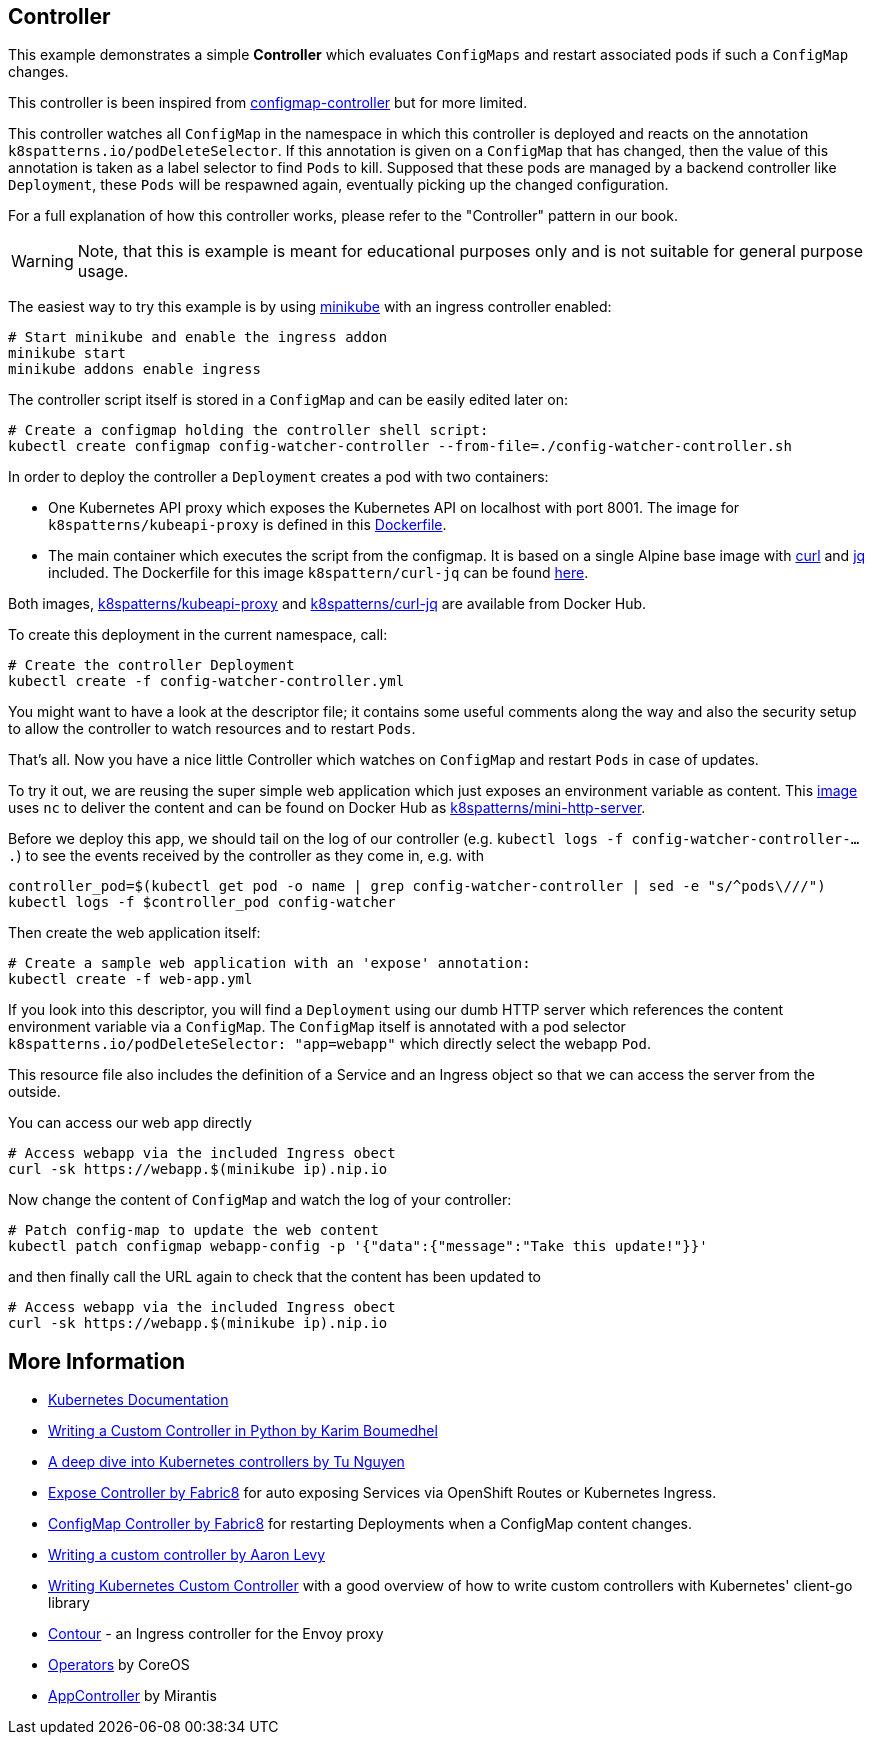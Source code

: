 == Controller

This example demonstrates a simple *Controller* which evaluates `ConfigMaps` and restart associated pods if such a `ConfigMap` changes.

This controller is been inspired from https://github.com/fabric8io/configmapcontroller[configmap-controller] but for more limited.

This controller watches all `ConfigMap` in the namespace in which this controller is deployed and reacts on the annotation `k8spatterns.io/podDeleteSelector`.
If this annotation is given on a `ConfigMap` that has changed, then the value of this annotation is taken as a label selector to find `Pods` to kill.
Supposed that these pods are managed by a backend controller like `Deployment`, these `Pods` will be respawned again, eventually picking up the changed configuration.

For a full explanation of how this controller works, please refer to the "Controller" pattern in our book.

WARNING: Note, that this is example is meant for educational purposes only and is not suitable for general purpose usage.

The easiest way to try this example is by using https://github.com/kubernetes/minikube[minikube] with an ingress controller enabled:

[source,bash]
----
# Start minikube and enable the ingress addon
minikube start
minikube addons enable ingress
----

The controller script itself is stored in a `ConfigMap` and can be easily edited later on:

[source,bash]
----
# Create a configmap holding the controller shell script:
kubectl create configmap config-watcher-controller --from-file=./config-watcher-controller.sh
----

In order to deploy the controller a `Deployment` creates a pod with two containers:

* One Kubernetes API proxy which exposes the Kubernetes API on localhost with port 8001. The image for `k8spatterns/kubeapi-proxy` is defined in this link:../images/kubeapi-proxy.dockerfile[Dockerfile].
* The main container which executes the script from the configmap. It is based on a single Alpine base image with https://curl.haxx.se/[curl] and https://stedolan.github.io/jq/[jq] included. The Dockerfile for this image `k8spattern/curl-jq` can be found link:../images/curl-jq.dockerfile[here].

Both images, https://cloud.docker.com/u/k8spatterns/repository/docker/k8spatterns/kubeapi-proxy[k8spatterns/kubeapi-proxy] and https://cloud.docker.com/u/k8spatterns/repository/docker/k8spatterns/curl-jq[k8spatterns/curl-jq] are available from Docker Hub.

To create this deployment in the current namespace, call:

[source,bash]
----
# Create the controller Deployment
kubectl create -f config-watcher-controller.yml
----

You might want to have a look at the descriptor file; it contains some useful comments along the way and also the security setup to allow the controller to watch resources and to restart `Pods`.

That's all.
Now you have a nice little Controller which watches on `ConfigMap` and restart `Pods` in case of updates.

To try it out, we are reusing the super simple web application which just exposes an environment variable as content.
This link:../images/mini-http-server.dockerfile[image] uses `nc` to deliver the content and can be found on Docker Hub as https://cloud.docker.com/u/k8spatterns/repository/docker/k8spatterns/mini-http-server[k8spatterns/mini-http-server].

Before we deploy this app, we should tail on the log of our controller (e.g. `kubectl logs -f config-watcher-controller-....`) to see the events received by the controller as they come in, e.g. with

[source,bash]
----
controller_pod=$(kubectl get pod -o name | grep config-watcher-controller | sed -e "s/^pods\///")
kubectl logs -f $controller_pod config-watcher
----

Then create the web application itself:

[source,bash]
----
# Create a sample web application with an 'expose' annotation:
kubectl create -f web-app.yml
----

If you look into this descriptor, you will find a `Deployment` using our dumb HTTP server which references the content environment variable via a `ConfigMap`.
The `ConfigMap` itself is annotated with a pod selector `k8spatterns.io/podDeleteSelector: "app=webapp"` which directly select the webapp `Pod`.

This resource file also includes the definition of a Service and an Ingress object so that we can access the server from the outside.


You can access our web app directly

[source,bash]
----
# Access webapp via the included Ingress obect
curl -sk https://webapp.$(minikube ip).nip.io
----

Now change the content of `ConfigMap` and watch the log of your controller:

[source,bash]
----
# Patch config-map to update the web content
kubectl patch configmap webapp-config -p '{"data":{"message":"Take this update!"}}'
----

and then finally call the URL again to check that the content has been updated to

[source,bash]
----
# Access webapp via the included Ingress obect
curl -sk https://webapp.$(minikube ip).nip.io
----

== More Information

* https://github.com/kubernetes/community/blob/a0fdd9ccfa6d5a6b17d8d2d3eec1d2e1ee12f3c4/contributors/devel/controllers.md[Kubernetes Documentation]
* https://blog.openshift.com/writing-custom-controller-python/[Writing a Custom Controller in Python by Karim Boumedhel]
* https://engineering.bitnami.com/articles/a-deep-dive-into-kubernetes-controllers.html[A deep dive into Kubernetes controllers by Tu Nguyen]
* https://github.com/fabric8io/exposecontroller[Expose Controller by Fabric8] for auto exposing Services via OpenShift Routes or Kubernetes Ingress.
* https://github.com/fabric8io/configmapcontroller[ConfigMap Controller by Fabric8] for restarting Deployments when a ConfigMap content changes.
* https://www.youtube.com/watch?v=_BuqPMlXfpE[Writing a custom controller by Aaron Levy]
* https://medium.com/@cloudark/kubernetes-custom-controllers-b6c7d0668fdf[Writing Kubernetes Custom Controller] with a good overview of how to write custom controllers with Kubernetes' client-go library
* https://github.com/heptio/contour[Contour] - an Ingress controller for the Envoy proxy
* https://coreos.com/operators/[Operators] by CoreOS
* https://github.com/Mirantis/k8s-AppController[AppController] by Mirantis
